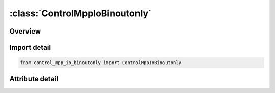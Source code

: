 





:class:`ControlMppIoBinoutonly`
===============================


.. py:class:: control_mpp_io_binoutonly.ControlMppIoBinoutonly(**kwargs)

   Bases: :py:obj:`ansys.dyna.core.lib.keyword_base.KeywordBase`


   
   DYNA CONTROL_MPP_IO_BINOUTONLY keyword
















   ..
       !! processed by numpydoc !!


.. py:currentmodule:: ControlMppIoBinoutonly

Overview
--------

.. tab-set::





   .. tab-item:: Attributes

      .. list-table::
          :header-rows: 0
          :widths: auto

          * - :py:attr:`~keyword`
            - 
          * - :py:attr:`~subkeyword`
            - 






Import detail
-------------

.. code-block:: python

    from control_mpp_io_binoutonly import ControlMppIoBinoutonly


Attribute detail
----------------

.. py:attribute:: keyword
   :value: 'CONTROL'


.. py:attribute:: subkeyword
   :value: 'MPP_IO_BINOUTONLY'






